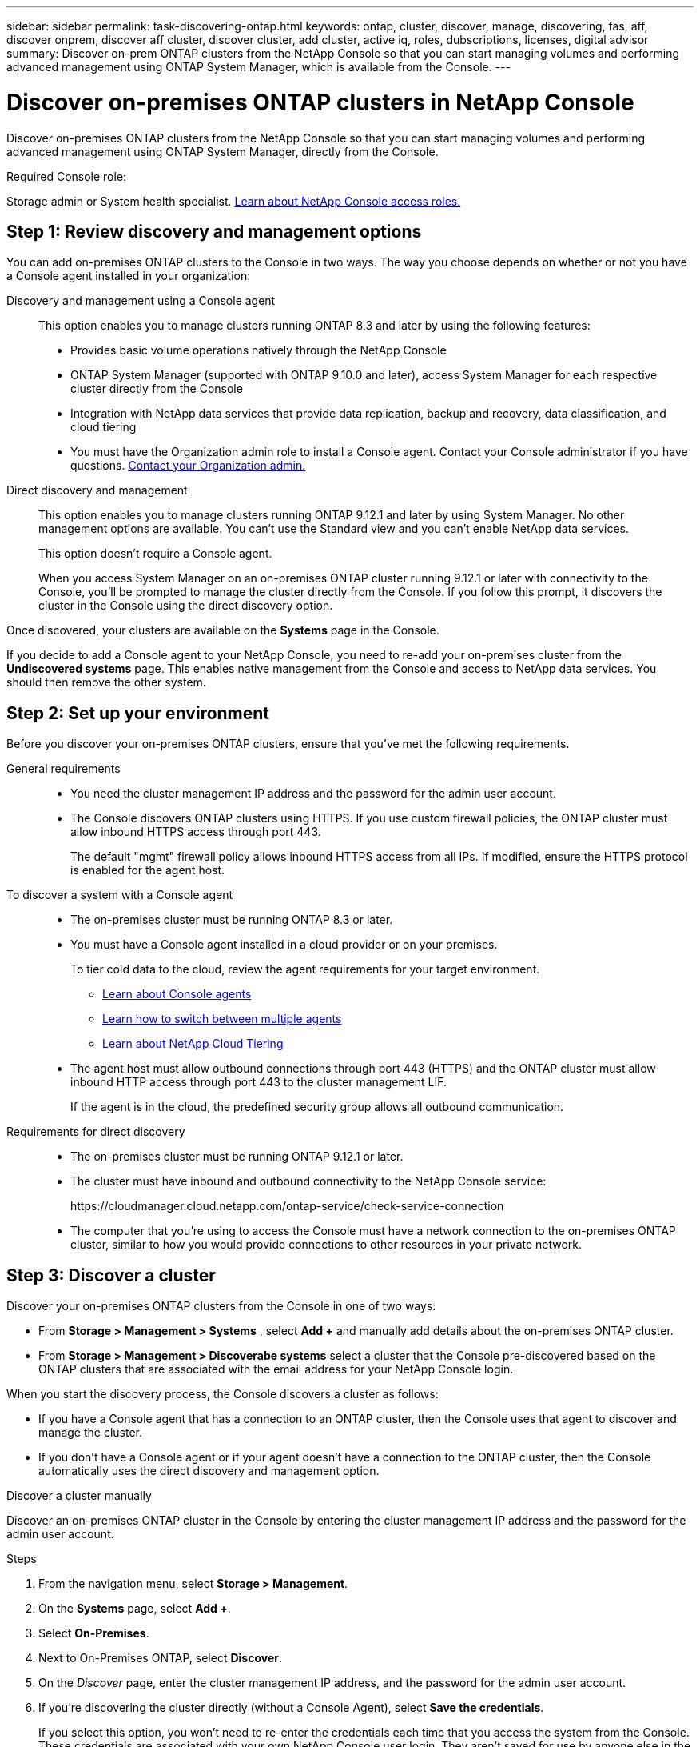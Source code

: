 ---
sidebar: sidebar
permalink: task-discovering-ontap.html
keywords: ontap, cluster, discover, manage, discovering, fas, aff, discover onprem, discover aff cluster, discover cluster, add cluster, active iq, roles, dubscriptions, licenses, digital advisor
summary: Discover on-prem ONTAP clusters from the NetApp Console so that you can start managing volumes and performing advanced management using ONTAP System Manager, which is available from the Console.
---

= Discover on-premises ONTAP clusters in NetApp Console
:hardbreaks:
:nofooter:
:icons: font
:linkattrs:
:imagesdir: ./media/

[.lead]
Discover on-premises ONTAP clusters from the NetApp Console so that you can start managing volumes and performing advanced management using ONTAP System Manager, directly from the Console.

.Required Console role:
Storage admin or System health specialist. link:https://docs.netapp.com/us-en/console-setup-admin/reference-iam-predefined-roles.html[Learn about NetApp Console access roles.^]


== Step 1: Review discovery and management options

You can add on-premises ONTAP clusters to the Console in two ways. The way you choose depends on whether or not you have a Console agent installed in your organization:

Discovery and management using a Console agent::
This option enables you to manage clusters running ONTAP 8.3 and later by using the following features:

* Provides basic volume operations natively through the NetApp Console
* ONTAP System Manager (supported with ONTAP 9.10.0 and later), access System Manager for each respective cluster directly from the Console
* Integration with NetApp data services that provide data replication, backup and recovery, data classification, and cloud tiering

+
* You must have the Organization admin role to install a Console agent. Contact your Console administrator if you have questions. https://docs.netapp.com/us-en/console-setup-admin/task-user-settings.html#contact-your-organization-administrator[Contact your Organization admin.^]

Direct discovery and management::
This option enables you to manage clusters running ONTAP 9.12.1 and later by using System Manager. No other management options are available. You can't use the Standard view and you can't enable NetApp data services.
+
This option doesn't require a Console agent.
+
When you access System Manager on an on-premises ONTAP cluster running 9.12.1 or later with connectivity to the Console, you'll be prompted to manage the cluster directly from the Console. If you follow this prompt, it discovers the cluster in the Console using the direct discovery option.

Once discovered, your clusters are available on the *Systems* page in the Console.

If you decide to add a Console agent to your NetApp Console, you need to re-add your on-premises cluster from the *Undiscovered systems* page. This enables native management from the Console and access to NetApp data services. You should then remove the other system.

== Step 2: Set up your environment

Before you discover your on-premises ONTAP clusters, ensure that you've met the following requirements.

General requirements::

* You need the cluster management IP address and the password for the admin user account.

* The Console discovers ONTAP clusters using HTTPS. If you use custom firewall policies, the ONTAP cluster must allow inbound HTTPS access through port 443.
+
The default "mgmt" firewall policy allows inbound HTTPS access from all IPs. If modified, ensure the HTTPS protocol is enabled for the agent host.

To discover a system with a Console agent::

* The on-premises cluster must be running ONTAP 8.3 or later.

* You must have a Console agent installed in a cloud provider or on your premises.
+
To tier cold data to the cloud, review the agent requirements for your target environment.
+
** https://docs.netapp.com/us-en/console-setup-admin/concept-connectors.html[Learn about Console agents^]
** https://docs.netapp.com/us-en/console-setup-admin/task-manage-multiple-connectors.html[Learn how to switch between multiple agents^]
** https://docs.netapp.com/us-en/bluexp-tiering/concept-cloud-tiering.html[Learn about NetApp Cloud Tiering^]

* The agent host must allow outbound connections through port 443 (HTTPS) and the ONTAP cluster must allow inbound HTTP access through port 443 to the cluster management LIF.
+
If the agent is in the cloud, the predefined security group allows all outbound communication.

Requirements for direct discovery::

* The on-premises cluster must be running ONTAP 9.12.1 or later.

* The cluster must have inbound and outbound connectivity to the NetApp Console service:
+
\https://cloudmanager.cloud.netapp.com/ontap-service/check-service-connection

* The computer that you're using to access the Console must have a network connection to the on-premises ONTAP cluster, similar to how you would provide connections to other resources in your private network.

== Step 3: Discover a cluster

Discover your on-premises ONTAP clusters from the Console in one of two ways:

* From *Storage > Management > Systems* , select *Add +* and manually add details about the on-premises ONTAP cluster.

* From *Storage > Management > Discoverabe systems*  select a cluster that the Console pre-discovered based on the ONTAP clusters that are associated with the email address for your NetApp Console login.

When you start the discovery process, the Console discovers a cluster as follows:

* If you have a Console agent that has a connection to an ONTAP cluster, then the Console uses that agent to discover and manage the cluster.

* If you don't have a Console agent or if your agent doesn't have a connection to the ONTAP cluster, then the Console automatically uses the direct discovery and management option.

// start tabbed area

[role="tabbed-block"]
====

.Discover a cluster manually
--
Discover an on-premises ONTAP cluster in the Console by entering the cluster management IP address and the password for the admin user account.

.Steps

. From the navigation menu, select *Storage > Management*.

. On the *Systems* page, select *Add +*.

. Select *On-Premises*.

. Next to On-Premises ONTAP, select *Discover*.

. On the _Discover_ page, enter the cluster management IP address, and the password for the admin user account.

. If you're discovering the cluster directly (without a Console Agent), select *Save the credentials*.
+
If you select this option, you won't need to re-enter the credentials each time that you access the system from the Console. These credentials are associated with your own NetApp Console user login. They aren't saved for use by anyone else in the NetApp Console organization.

. Select *Discover*.
+
If you don't have a Console agent and the IP address isn't reachable from the Console, then you're be prompted to create a Console agent. Contact your Console administrator to create a Console agent if you don't have one.

.Result

The Console adds the discovered cluster as a system on the *Systems* page. You can now start managing the cluster.

* link:task-manage-ontap-direct.html[Learn how to manage clusters discovered directly]

* link:task-manage-ontap-connector.html[Learn how to manage clusters discovered with a Console agent]
--

.Add a pre-discovered cluster
--
The Console discovers ONTAP clusters linked to your login email and displays them as undiscovered clusters on the *Discoverable systems* page. You can view the list of undiscovered clusters and add them one at a time.

.About this task

Note the following about the on-premises ONTAP clusters that appear on the *Discoverable systems* page:

* The email address that you use to log in to the Console must be associated with a registered, full-level NetApp Support Site (NSS) account.

** If you log in to the Console with your NSS account and navigate to the *Discoverable systems* page, the Console uses that NSS account to find the clusters that are associated with the account.

** If you log in to the Console with a local account or a federated connection and you navigate to the *Discoverable systems* page, the Console prompts you to verify your email. If that email address is associated with an NSS account, the Console uses that information to find the clusters that are associated with the account.

* The Console only shows the ONTAP clusters that have successfully sent AutoSupport messages to NetApp.

* To refresh the inventory list, exit the *Discoverable systems* page, wait 5 minutes, and then go back to it.

.Steps

. From the navigation menu, select *Storage > Management*.


. On the *Discoverable systems* page, select *Discover* for on-premises ONTAP.
+
image:screenshot-my-estate-ontap.png[A screenshot of the Discoverable systems page that shows 12 undiscovered on-premises ONTAP clusters.]

. Select a cluster and then select *Discover*.
+
image:screenshot-my-estate-ontap-discover.png[A screenshot of the Discoverable systems page that shows 12 undiscovered on-premises ONTAP clusters.]

. Enter the password for the admin user account.

. Select *Discover*.
+
If you don't have a Console agent and the IP address isn't reachable from the Console, then you'll be prompted to create a Console agent. Contact your Console administrator to create a Console agent if you don't have one.


* link:task-manage-ontap-direct.html[Learn how to manage clusters discovered directly]

* link:task-manage-ontap-connector.html[Learn how to manage clusters discovered with a Console agent]
--

====
// end tabbed area